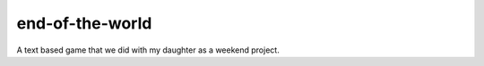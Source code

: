 end-of-the-world
================

A text based game that we did with my daughter as a weekend project.

